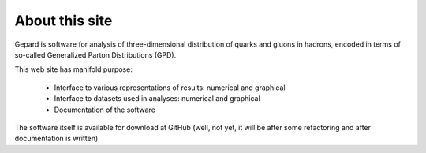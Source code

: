 ###############
About this site
###############

Gepard is software for analysis of three-dimensional distribution of quarks and gluons in hadrons,
encoded in terms of so-called Generalized Parton Distributions (GPD).

This web site has manifold purpose:

   * Interface to various representations of results: numerical and graphical
   * Interface to datasets used in analyses: numerical and graphical
   * Documentation of the software

The software itself is available for download at GitHub (well, not yet, it will be
after some refactoring and after documentation is written)


